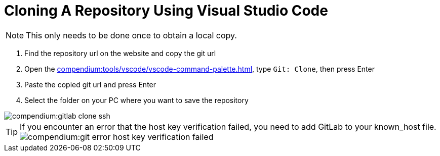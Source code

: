 = Cloning A Repository Using Visual Studio Code
:description: Describes how to clone a repository with VSCode
:keywords: vscode,how-to,clone,cloning,git,repository,repo

NOTE: This only needs to be done once to obtain a local copy.

. Find the repository url on the website and copy the git url

. Open the xref:compendium:tools/vscode/vscode-command-palette.adoc[], type `Git: Clone`, then press Enter

. Paste the copied git url and press Enter

. Select the folder on your PC where you want to save the repository

image::compendium:gitlab-clone-ssh.gif[]

TIP: If you encounter an error that the host key verification failed, you need to add GitLab to your known_host file. +
image:compendium:git_error_host-key-verification-failed.PNG[]